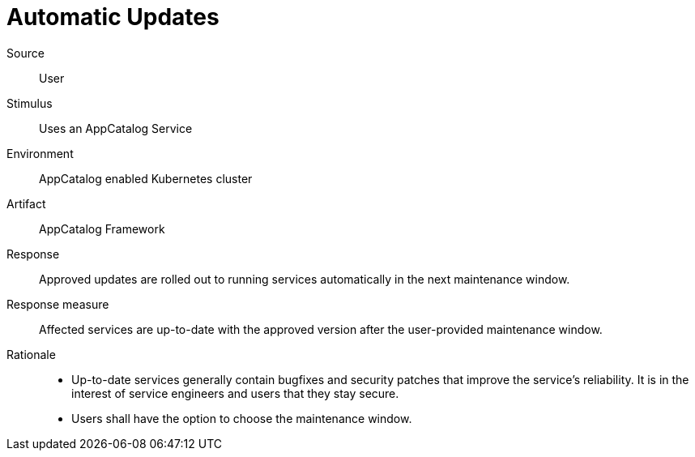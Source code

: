 = Automatic Updates

Source::
User

Stimulus::
Uses an AppCatalog Service

Environment::
AppCatalog enabled Kubernetes cluster

Artifact::
AppCatalog Framework

Response::
Approved updates are rolled out to running services automatically in the next maintenance window.

Response measure::
Affected services are up-to-date with the approved version after the user-provided maintenance window.

Rationale::
- Up-to-date services generally contain bugfixes and security patches that improve the service's reliability.
  It is in the interest of service engineers and users that they stay secure.
- Users shall have the option to choose the maintenance window.
